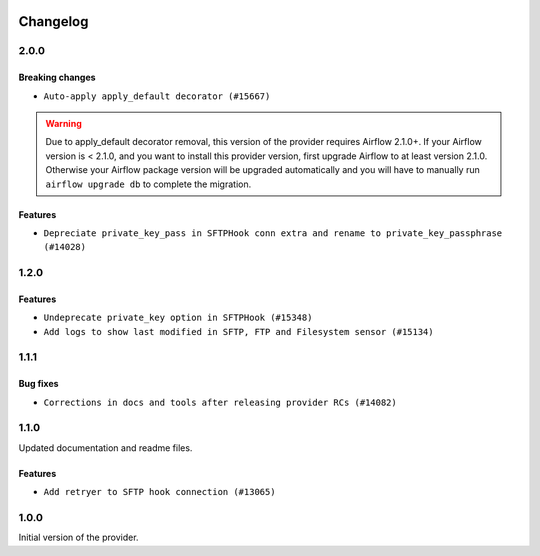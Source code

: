  .. Licensed to the Apache Software Foundation (ASF) under one
    or more contributor license agreements.  See the NOTICE file
    distributed with this work for additional information
    regarding copyright ownership.  The ASF licenses this file
    to you under the Apache License, Version 2.0 (the
    "License"); you may not use this file except in compliance
    with the License.  You may obtain a copy of the License at

 ..   http://www.apache.org/licenses/LICENSE-2.0

 .. Unless required by applicable law or agreed to in writing,
    software distributed under the License is distributed on an
    "AS IS" BASIS, WITHOUT WARRANTIES OR CONDITIONS OF ANY
    KIND, either express or implied.  See the License for the
    specific language governing permissions and limitations
    under the License.


Changelog
---------

2.0.0
.....

Breaking changes
~~~~~~~~~~~~~~~~

* ``Auto-apply apply_default decorator (#15667)``

.. warning:: Due to apply_default decorator removal, this version of the provider requires Airflow 2.1.0+.
   If your Airflow version is < 2.1.0, and you want to install this provider version, first upgrade
   Airflow to at least version 2.1.0. Otherwise your Airflow package version will be upgraded
   automatically and you will have to manually run ``airflow upgrade db`` to complete the migration.

Features
~~~~~~~~

* ``Depreciate private_key_pass in SFTPHook conn extra and rename to private_key_passphrase (#14028)``

.. Below changes are excluded from the changelog. Move them to
   appropriate section above if needed. Do not delete the lines(!):
   * ``Updated documentation for June 2021 provider release (#16294)``

1.2.0
.....

Features
~~~~~~~~

* ``Undeprecate private_key option in SFTPHook (#15348)``
* ``Add logs to show last modified in SFTP, FTP and Filesystem sensor (#15134)``

1.1.1
.....

Bug fixes
~~~~~~~~~

* ``Corrections in docs and tools after releasing provider RCs (#14082)``


1.1.0
.....

Updated documentation and readme files.

Features
~~~~~~~~

* ``Add retryer to SFTP hook connection (#13065)``


1.0.0
.....

Initial version of the provider.
